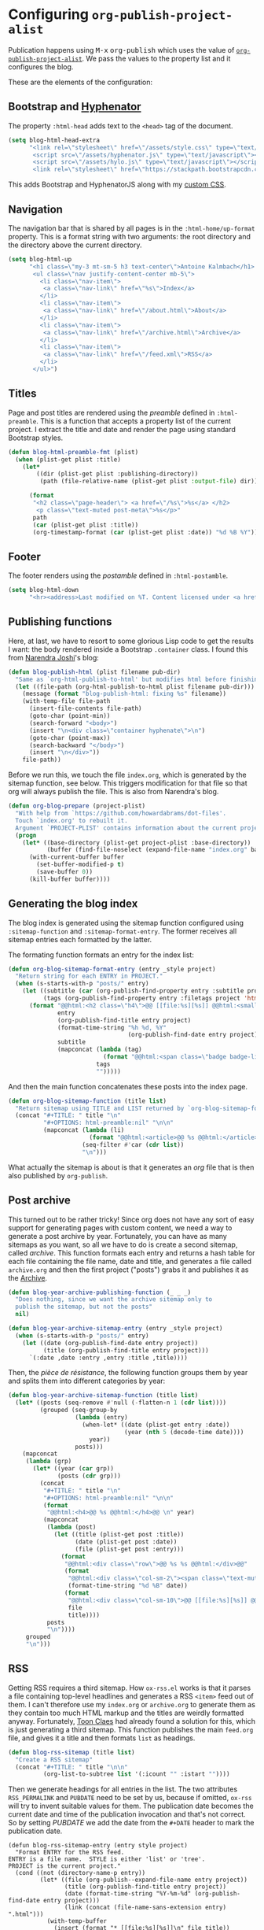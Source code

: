 * Configuring =org-publish-project-alist=
:PROPERTIES:
:ID:       225F5809-E04A-495C-ACDA-3B7BCBF996D9
:PUBDATE:  <2019-03-18 Mon 16:12>
:END:

Publication happens using @@html:<kbd>M-x</kbd> <kbd>org-publish</kbd>@@ which
uses the value of [[https://orgmode.org/manual/Project-alist.html][=org-publish-project-alist=]]. We pass the values to the
property list and it configures the blog.

These are the elements of the configuration:

#+TOC: headlines 1 local

** Bootstrap and [[https://github.com/mnater/Hyphenator][Hyphenator]] 
:PROPERTIES:
:ID:       75A0CF06-1618-4D80-B355-B32E3FFD5DF1
:END:

The property =:html-head= adds text to the =<head>= tag of the document.

#+begin_src emacs-lisp
(setq blog-html-head-extra
      "<link rel=\"stylesheet\" href=\"/assets/style.css\" type=\"text/css\">
       <script src=\"/assets/hyphenator.js\" type=\"text/javascript\"></script>
       <script src=\"/assets/hylo.js\" type=\"text/javascript\"></script>
       <link rel=\"stylesheet\" href=\"https://stackpath.bootstrapcdn.com/bootstrap/4.3.1/css/bootstrap.min.css\">")
#+end_src

This adds Bootstrap and HyphenatorJS along with my [[file:src/assets/style.css][custom CSS]].

** Navigation
:PROPERTIES:
:ID:       8734C1A6-C55D-4792-BF87-1B99D3BF229D
:END:

The navigation bar that is shared by all pages is in the =:html-home/up-format=
property. This is a format string with two arguments: the root directory and the
directory above the current directory.

#+begin_src emacs-lisp
(setq blog-html-up
      "<h1 class=\"my-3 mt-sm-5 h3 text-center\">Antoine Kalmbach</h1>
       <ul class=\"nav justify-content-center mb-5\">
         <li class=\"nav-item\">
          <a class=\"nav-link\" href=\"%s\">Index</a>
         </li>
         <li class=\"nav-item\">
          <a class=\"nav-link\" href=\"/about.html\">About</a>
         </li>
         <li class=\"nav-item\">
          <a class=\"nav-link\" href=\"/archive.html\">Archive</a>
         </li>
         <li class=\"nav-item\">
          <a class=\"nav-link\" href=\"/feed.xml\">RSS</a>
         </li>
       </ul>")
#+end_src

#+RESULTS:
#+begin_example
<h1 class="my-3 mt-sm-5 h3 text-center">Antoine Kalmbach</h1>
       <ul class="nav justify-content-center mb-5">
         <li class="nav-item">
          <a class="nav-link" href="%s">Index</a>
         </li>
         <li class="nav-item">
          <a class="nav-link" href="/about.html">About</a>
         </li>
         <li class="nav-item">
          <a class="nav-link" href="/archive.html">Archive</a>
         </li>
         <li class="nav-item">
          <a class="nav-link" href="/feed.xml">RSS</a>
         </li>
       </ul>
#+end_example

** Titles
:PROPERTIES:
:ID:       B8EF6B4B-0B32-4CFB-8F50-F89B7B5BC593
:END:

Page and post titles are rendered using the /preamble/ defined in
=:html-preamble=. This is a function that accepts a property list of the current
project. I extract the title and date and render the page using standard
Bootstrap styles.

#+begin_src emacs-lisp
  (defun blog-html-preamble-fmt (plist)
    (when (plist-get plist :title)
      (let*
          ((dir (plist-get plist :publishing-directory))
           (path (file-relative-name (plist-get plist :output-file) dir)))
      
        (format
         "<h2 class=\"page-header\"> <a href=\"/%s\">%s</a> </h2>
          <p class=\"text-muted post-meta\">%s</p>"
         path
         (car (plist-get plist :title))
         (org-timestamp-format (car (plist-get plist :date)) "%d %B %Y")))))
#+end_src


** Footer
:PROPERTIES:
:ID:       30323E30-3135-43FD-8B12-ECAB417B7D35
:END:

The footer renders using the /postamble/ defined in =:html-postamble=.

#+begin_src emacs-lisp
(setq blog-html-down
      "<hr><address>Last modified on %T. Content licensed under <a href=\"https://creativecommons.org/licenses/by-nc-sa/4.0/\">CC BY-NC-SA 4.0</a>.")
#+end_src

** Publishing functions
:PROPERTIES:
:ID:       77146A29-61C8-43F7-8403-99754BA462F2
:END:

Here, at last, we have to resort to some glorious Lisp code to get the results I
want: the body rendered inside a Bootstrap =.container= class. I found this from
[[http://vicarie.in][Narendra Joshi]]'s blog:

#+begin_src emacs-lisp
  (defun blog-publish-html (plist filename pub-dir)
    "Same as `org-html-publish-to-html' but modifies html before finishing."
    (let ((file-path (org-html-publish-to-html plist filename pub-dir)))
      (message (format "blog-publish-html: fixing %s" filename))
      (with-temp-file file-path
        (insert-file-contents file-path)
        (goto-char (point-min))
        (search-forward "<body>")
        (insert "\n<div class=\"container hyphenate\">\n")
        (goto-char (point-max))
        (search-backward "</body>")
        (insert "\n</div>"))
      file-path))
#+end_src

#+RESULTS:
: blog-publish-html

Before we run this, we touch the file =index.org=, which is generated by the
sitemap function, see below. This triggers modification for that file so that
org will always publish the file. This is also from Narendra's blog.

#+begin_src emacs-lisp
(defun org-blog-prepare (project-plist)
  "With help from `https://github.com/howardabrams/dot-files'.
  Touch `index.org' to rebuilt it.
  Argument `PROJECT-PLIST' contains information about the current project."
  (progn
    (let* ((base-directory (plist-get project-plist :base-directory))
           (buffer (find-file-noselect (expand-file-name "index.org" base-directory) t)))
      (with-current-buffer buffer
        (set-buffer-modified-p t)
        (save-buffer 0))
      (kill-buffer buffer))))
#+end_src

** Generating the blog index
:PROPERTIES:
:ID:       6FF54B52-4825-4670-9849-1EBFA727ABE1
:END:

The blog index is generated using the sitemap function configured using
=:sitemap-function= and =:sitemap-format-entry=. The former receives all sitemap
entries each formatted by the latter.

The formating function formats an entry for the index list:

#+begin_src emacs-lisp
(defun org-blog-sitemap-format-entry (entry _style project)
  "Return string for each ENTRY in PROJECT."
  (when (s-starts-with-p "posts/" entry)
    (let ((subtitle (car (org-publish-find-property entry :subtitle project 'html)))
          (tags (org-publish-find-property entry :filetags project 'html)))
      (format "@@html:<h2 class=\"h4\">@@ [[file:%s][%s]] @@html:<small class=\"text-muted\">@@ %s @@html:</small></h2><p class=\"post-excerpt\">@@ %s @@html:</p>@@"
              entry
              (org-publish-find-title entry project)
              (format-time-string "%h %d, %Y"
                                  (org-publish-find-date entry project))
              subtitle
              (mapconcat (lambda (tag)
                           (format "@@html:<span class=\"badge badge-light\">@@ %s @@html:</span>@@" tag))
                         tags
                         "")))))
#+end_src

#+RESULTS:
: org-blog-sitemap-format-entry

And then the main function concatenates these posts into the index page.

#+begin_src emacs-lisp
(defun org-blog-sitemap-function (title list)
  "Return sitemap using TITLE and LIST returned by `org-blog-sitemap-format-entry'."
  (concat "#+TITLE: " title "\n"
          "#+OPTIONS: html-preamble:nil" "\n\n"
          (mapconcat (lambda (li)
                       (format "@@html:<article>@@ %s @@html:</article>@@" (car li)))
                     (seq-filter #'car (cdr list))
                     "\n")))
#+end_src

#+RESULTS:
: org-blog-sitemap-function

What actually the sitemap is about is that it generates an /org/ file that is
then also published by =org-publish=. 

** Post archive
:PROPERTIES:
:ID:       8E896CA3-9FEE-41C4-A4B2-FC9EF6FAEF6D
:END:

This turned out to be rather tricky! Since org does not have any sort of easy
support for generating pages with custom content, we need a way to generate a
post archive by year. Fortunately, you can have as many sitemaps as you want, so
all we have to do is create a second sitemap, called /archive/. This function
formats each entry and returns a hash table for each file containing the file
name, date and title, and generates a file called =archive.org= and then
the first project ("posts") grabs it and publishes it as the [[file:src/archive.org][Archive]].

#+begin_src emacs-lisp
  (defun blog-year-archive-publishing-function (_ _ _)
    "Does nothing, since we want the archive sitemap only to
    publish the sitemap, but not the posts"
    nil)

  (defun blog-year-archive-sitemap-entry (entry _style project)
    (when (s-starts-with-p "posts/" entry)
      (let ((date (org-publish-find-date entry project))
            (title (org-publish-find-title entry project)))
        `(:date ,date :entry ,entry :title ,title))))
#+end_src

#+RESULTS:
: blog-year-archive-sitemap-entry

Then, the /pièce de résistance/, the following function groups them by year
and splits them into different categories by year:

#+begin_src emacs-lisp
  (defun blog-year-archive-sitemap-function (title list)
    (let* ((posts (seq-remove #'null (-flatten-n 1 (cdr list))))
           (grouped (seq-group-by
                     (lambda (entry)
                       (when-let* ((date (plist-get entry :date))
                                   (year (nth 5 (decode-time date))))
                         year))
                     posts)))
      (mapconcat
       (lambda (grp)
         (let* ((year (car grp))
                (posts (cdr grp)))
           (concat
            "#+TITLE: " title "\n"
            "#+OPTIONS: html-preamble:nil" "\n\n"
            (format
             "@@html:<h4>@@ %s @@html:</h4>@@ \n" year)
            (mapconcat
             (lambda (post)
               (let ((title (plist-get post :title))
                     (date (plist-get post :date))
                     (file (plist-get post :entry)))
                 (format
                  "@@html:<div class=\"row\">@@ %s %s @@html:</div>@@"
                  (format
                   "@@html:<div class=\"col-sm-2\"><span class=\"text-muted\">@@ %s @@html:</span></div>@@"
                   (format-time-string "%d %B" date))
                  (format
                   "@@html:<div class=\"col-sm-10\">@@ [[file:%s][%s]] @@html:</div>@@"
                   file 
                   title))))
             posts
             "\n"))))
       grouped
       "\n")))

#+end_src

#+RESULTS:
: blog-year-archive-sitemap-function

** RSS

Getting RSS requires a third sitemap. How =ox-rss.el= works is that it parses a
file containing top-level headlines and generates a RSS =<item>= feed out of
them. I can't therefore use my =index.org= or =archive.org= to generate them as
they contain too much HTML markup and the titles are weirdly formatted
anyway. Fortunately, [[https://writepermission.com/org-blogging-rss-feed.html][Toon Claes]] had already found a solution for this, which is
just generating a third sitemap. This function publishes the main =feed.org=
file, and gives it a title and then formats =list= as headings.

#+begin_src emacs-lisp
  (defun blog-rss-sitemap (title list)
    "Create a RSS sitemap"
    (concat "#+TITLE: " title "\n\n"
            (org-list-to-subtree list '(:icount "" :istart ""))))
#+end_src

#+RESULTS:
: blog-rss-sitemap

Then we generate headings for all entries in the list. The two attributes
=RSS_PERMALINK= and =PUBDATE= need to be set by us, because if omitted, =ox-rss=
will try to invent suitable values for them. The publication date becomes the
current date and time of the publication invocation and that's not correct.
So by setting [[(pub)][PUBDATE]] we add the date from the =#+DATE= header to mark the publication date.

#+begin_src emacs-lisp -r 
  (defun blog-rss-sitemap-entry (entry style project)
    "Format ENTRY for the RSS feed.
  ENTRY is a file name.  STYLE is either 'list' or 'tree'.
  PROJECT is the current project."
    (cond ((not (directory-name-p entry))
           (let* ((file (org-publish--expand-file-name entry project))
                  (title (org-publish-find-title entry project))
                  (date (format-time-string "%Y-%m-%d" (org-publish-find-date entry project)))
                  (link (concat (file-name-sans-extension entry) ".html")))
             (with-temp-buffer
               (insert (format "* [[file:%s][%s]]\n" file title))
               (org-set-property "RSS_PERMALINK" link)
               (org-set-property "PUBDATE" date) (ref:pub)
               (org-id-get-create)
               (buffer-string))))
          ((eq style 'tree)
           ;; Return only last subdir.
           (file-name-nondirectory (directory-file-name entry)))
          (t entry)))
#+end_src

#+RESULTS:
: blog-rss-sitemap-entry

Lastly, we skip all files except =feed.org=, since we don't to only publish
=feed.org= as XML, not the posts.

#+begin_src emacs-lisp
  (defun blog-rss-publishing-function (plist filename pub-dir)
    "Publish RSS with PLIST, only when FILENAME is 'rss.org'.
  PUB-DIR is when the output will be placed."
    (if (equal "feed.org" (file-name-nondirectory filename))
        (org-rss-publish-to-rss plist filename pub-dir)))

#+end_src

#+RESULTS:
: blog-rss-publishing-function

** The configuration
:PROPERTIES:
:ID:       940FF517-F228-4280-A3D4-DB29275CB521
:END:

Now we've defined all we need for the project configuration. Without further
ado:

#+begin_src emacs-lisp 
  (setq org-publish-project-alist
        `(("posts"
           :base-directory ,(concat blog-root "src/")        ;; the sources of the posts
           :exclude ".*drafts/.*"                            ;; don't publish draft posts
           :base-extension "org"                             ;; only org files

           :publishing-directory ,(concat blog-root "out/")  ;; results go here
           :publishing-function blog-publish-html            ;; the function we use to publish

           :preparation-function org-blog-prepare            ;; called before publishing
           :recursive t                                      ;; publish all files recursively

           :html-link-home "/"                               ;; home points here
           :html-link-up "/"                                 ;; up as well
           :html-head-extra ,blog-html-head-extra            ;; <head> conents
           :html-head-include-scripts t                      ;; add org built-in js 
           :html-head-include-default-style nil              ;; no org default css
           :html-home/up-format ,blog-html-up                ;; the navigation menu
           :html-preamble blog-html-preamble-fmt             ;; title (preamble) formating
           :html-postamble ,blog-html-down                   ;; footer
           :html-metadata-timestamp-format "%e %B %Y"        ;; timestamps in the footer

           :with-toc nil                                     ;; no toc by default
           :with-title nil                                   ;; no title either
           :with-date t                                      ;; has no effect either
           :section-numbers nil                              ;; no section numbers
           :html-doctype "html5"                             ;; fancy semantic html5 tags
           :html-html5-fancy t                               ;; fancy the max
           :htmlized-source t                                ;; use CSS for sources, instead of inline 

           :auto-sitemap t                                   ;; publish the index
           :sitemap-filename "index.org"                     ;; to this file
           :sitemap-title "Index"                            ;; with this title
           :sitemap-style list                               ;; no effect

           ;; these functions determine the style of the index
           :sitemap-sort-files anti-chronologically
           :sitemap-format-entry org-blog-sitemap-format-entry
           :sitemap-function org-blog-sitemap-function
           ;; )))
           )
          ("assets"
           :base-directory ,(concat blog-root "src/assets/")
           :base-extension "png\\|css\\|svg\\|js"
           :publishing-directory ,(concat blog-root "out/assets/")
           :publishing-function org-publish-attachment
           :recursive t)
          ("archive"
           :base-directory ,(concat blog-root "src/")
           :base-extension "org"
           :recursive t

           :publishing-function blog-year-archive-publishing-function
           :publishing-directory ,(concat blog-root "out/") ;
           :auto-sitemap t
           :sitemap-filename "archive.org"
           :sitemap-title "Archive"
           :sitemap-style list
           :sitemap-function blog-year-archive-sitemap-function
           :sitemap-format-entry blog-year-archive-sitemap-entry

           :sitemap-sort-files anti-chronologically
           )
          ("rss"
           :base-directory ,(concat blog-root "src/")
           :base-extension "org"
           :exclude ,(regexp-opt '("archive.org" "index.org" "about.org"))
           :recursive t

           :description "The website of Antoine Kalmbach"
           :html-link-home "http://ane.github.io/"
           :html-link-use-abs-url t
           :html-link-org-files-as-html t
           :rss-extension "xml"

           :publishing-directory ,(concat blog-root "out/") ;
           :publishing-function blog-rss-publishing-function

           :auto-sitemap t
           :sitemap-filename "feed.org"
           :sitemap-title "Feed"
           :sitemap-style list
           :sitemap-function blog-rss-sitemap
           :sitemap-format-entry blog-rss-sitemap-entry
           :sitemap-sort-files anti-chronologically

           :with-toc nil
           :section-numbers nil)
          ("blog"
           :components ("assets" "archive" "rss" "posts"))))

#+end_src

#+RESULTS:
| posts | :base-directory | /Users/akalmbach/code/kakka/src/ | :exclude | .*drafts/.* | :base-extension | org | :publishing-directory | /Users/akalmbach/code/kakka/out/ | :publishing-function | blog-publish-html | :preparation-function | org-blog-prepare | :recursive | t | :html-link-home | / | :html-link-up | / | :html-head-extra | <link rel="stylesheet" href="/assets/style.css" type="text/css"> |

This creates three components for the =blog= project:

- **posts**, the blog posts used to generate the [[file:src/index.org][index]]
- **archive**, which is a secondary sitemap used to generate the [[file:src/archive.org][archive]]
- **assets**, a project that just copies the images and other static crap to the
  output directory
- **rss** that publishes RSS

So, now hitting either @@html:<kbd>F3</kbd>@@ will publish the =blog= project,
which publishes everything I need. Next, it's time for something completely different.
